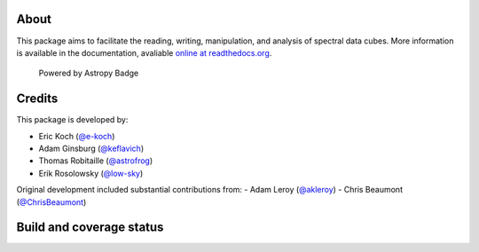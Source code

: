 About
=====

|Join the chat at https://gitter.im/radio-astro-tools/spectral-cube|

This package aims to facilitate the reading, writing, manipulation, and
analysis of spectral data cubes. More information is available in the
documentation, avaliable `online at
readthedocs.org <http://spectral-cube.rtfd.org>`__.

.. figure:: http://img.shields.io/badge/powered%20by-AstroPy-orange.svg?style=flat
   :alt: Powered by Astropy Badge

   Powered by Astropy Badge

Credits
=======

This package is developed by:

-  Eric Koch (`@e-koch <https://github.com/e-koch>`__)
-  Adam Ginsburg (`@keflavich <http://github.com/keflavich>`__)
-  Thomas Robitaille (`@astrofrog <http://github.com/astrofrog>`__)
-  Erik Rosolowsky (`@low-sky <http://github.com/low-sky>`__)

Original development included substantial contributions from:
-  Adam Leroy (`@akleroy <http://github.com/akleroy>`__)
-  Chris Beaumont (`@ChrisBeaumont <http://github.com/ChrisBeaumont>`__)

Build and coverage status
=========================

|Coverage Status| |DOI|

.. |Join the chat at https://gitter.im/radio-astro-tools/spectral-cube| image:: https://badges.gitter.im/Join%20Chat.svg
   :target: https://gitter.im/radio-astro-tools/spectral-cube?utm_source=badge&utm_medium=badge&utm_campaign=pr-badge&utm_content=badge
.. |Coverage Status| image:: https://coveralls.io/repos/radio-astro-tools/spectral-cube/badge.svg?branch=master
   :target: https://coveralls.io/r/radio-astro-tools/spectral-cube?branch=master
.. |DOI| image:: https://zenodo.org/badge/doi/10.5281/zenodo.11485.svg
   :target: http://dx.doi.org/10.5281/zenodo.11485
